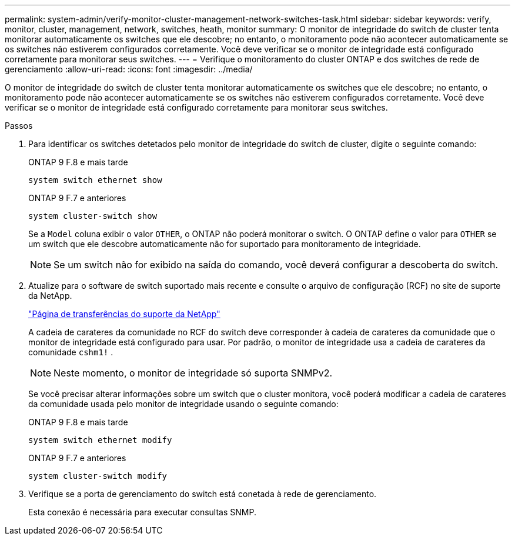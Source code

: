 ---
permalink: system-admin/verify-monitor-cluster-management-network-switches-task.html 
sidebar: sidebar 
keywords: verify, monitor, cluster, management, network, switches, heath, monitor 
summary: O monitor de integridade do switch de cluster tenta monitorar automaticamente os switches que ele descobre; no entanto, o monitoramento pode não acontecer automaticamente se os switches não estiverem configurados corretamente. Você deve verificar se o monitor de integridade está configurado corretamente para monitorar seus switches. 
---
= Verifique o monitoramento do cluster ONTAP e dos switches de rede de gerenciamento
:allow-uri-read: 
:icons: font
:imagesdir: ../media/


[role="lead"]
O monitor de integridade do switch de cluster tenta monitorar automaticamente os switches que ele descobre; no entanto, o monitoramento pode não acontecer automaticamente se os switches não estiverem configurados corretamente. Você deve verificar se o monitor de integridade está configurado corretamente para monitorar seus switches.

.Passos
. Para identificar os switches detetados pelo monitor de integridade do switch de cluster, digite o seguinte comando:
+
[role="tabbed-block"]
====
.ONTAP 9 F.8 e mais tarde
--
`system switch ethernet show`

--
.ONTAP 9 F.7 e anteriores
--
`system cluster-switch show`

--
====
+
Se a `Model` coluna exibir o valor `OTHER`, o ONTAP não poderá monitorar o switch. O ONTAP define o valor para `OTHER` se um switch que ele descobre automaticamente não for suportado para monitoramento de integridade.

+
[NOTE]
====
Se um switch não for exibido na saída do comando, você deverá configurar a descoberta do switch.

====
. Atualize para o software de switch suportado mais recente e consulte o arquivo de configuração (RCF) no site de suporte da NetApp.
+
https://mysupport.netapp.com/site/downloads["Página de transferências do suporte da NetApp"^]

+
A cadeia de carateres da comunidade no RCF do switch deve corresponder à cadeia de carateres da comunidade que o monitor de integridade está configurado para usar. Por padrão, o monitor de integridade usa a cadeia de carateres da comunidade `cshm1!` .

+
[NOTE]
====
Neste momento, o monitor de integridade só suporta SNMPv2.

====
+
Se você precisar alterar informações sobre um switch que o cluster monitora, você poderá modificar a cadeia de carateres da comunidade usada pelo monitor de integridade usando o seguinte comando:

+
[role="tabbed-block"]
====
.ONTAP 9 F.8 e mais tarde
--
`system switch ethernet modify`

--
.ONTAP 9 F.7 e anteriores
--
`system cluster-switch modify`

--
====
. Verifique se a porta de gerenciamento do switch está conetada à rede de gerenciamento.
+
Esta conexão é necessária para executar consultas SNMP.


